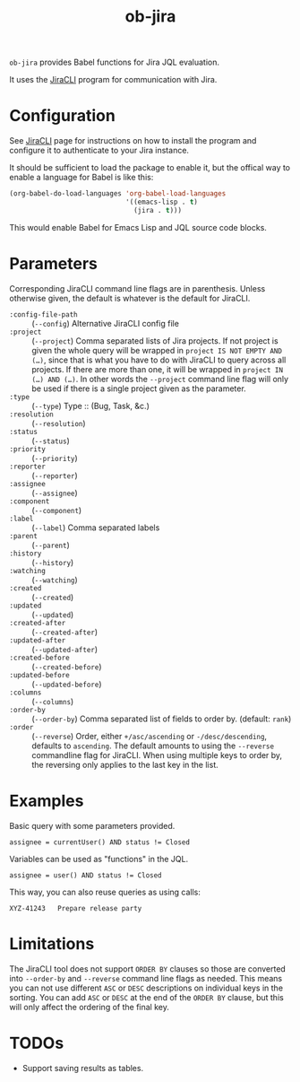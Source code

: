 #+TITLE: ob-jira

~ob-jira~ provides Babel functions for Jira JQL evaluation.

It uses the [[https://github.com/ankitpokhrel/jira-cli][JiraCLI]] program for communication with Jira.

* Configuration

See [[https://github.com/ankitpokhrel/jira-cli][JiraCLI]] page for instructions on how to install the program and configure it to authenticate to your Jira instance.

It should be sufficient to load the package to enable it, but the offical way to enable a language for Babel is like this:

#+begin_src emacs-lisp
(org-babel-do-load-languages 'org-babel-load-languages
                             '((emacs-lisp . t)
                               (jira . t)))
#+end_src

This would enable Babel for Emacs Lisp and JQL source code blocks.

* Parameters

Corresponding JiraCLI command line flags are in parenthesis. Unless otherwise given, the default is whatever is the default for JiraCLI.

- ~:config-file-path~ :: (~--config~) Alternative JiraCLI config file
- ~:project~ :: (~--project~) Comma separated lists of Jira projects. If not project is given the whole query will be wrapped in ~project IS NOT EMPTY AND (…)~, since that is what you have to do with JiraCLI to query across all projects. If there are more than one, it will be wrapped in ~project IN (…) AND (…)~. In other words the ~--project~ command line flag will only be used if there is a single project given as the parameter.
- ~:type~ :: (~--type~) Type :: (Bug, Task, &c.)
- ~:resolution~ :: (~--resolution~)
- ~:status~ :: (~--status~)
- ~:priority~ :: (~--priority~)
- ~:reporter~ :: (~--reporter~)
- ~:assignee~ :: (~--assignee~)
- ~:component~ :: (~--component~)
- ~:label~ :: (~--label~) Comma separated labels
- ~:parent~ :: (~--parent~)
- ~:history~ :: (~--history~)
- ~:watching~ :: (~--watching~)
- ~:created~ :: (~--created~)
- ~:updated~ :: (~--updated~)
- ~:created-after~ :: (~--created-after~)
- ~:updated-after~ :: (~--updated-after~)
- ~:created-before~ :: (~--created-before~)
- ~:updated-before~ :: (~--updated-before~)
- ~:columns~ :: (~--columns~)
- ~:order-by~ :: (~--order-by~) Comma separated list of fields to order by. (default: ~rank~)
- ~:order~ :: (~--reverse~) Order, either ~+/asc/ascending~ or ~-/desc/descending~, defaults to ~ascending~. The default amounts to using the ~--reverse~ commandline flag for JiraCLI. When using multiple keys to order by, the reversing only applies to the last key in the list.

* Examples

Basic query with some parameters provided.

#+begin_src jql :columns key,summary :order ascending
assignee = currentUser() AND status != Closed
#+end_src

#+RESULTS:
#+begin_example
ABC-14392	Missing input validation
ABC-43891	Add calculator
#+end_example

Variables can be used as "functions" in the JQL.

#+NAME: xyz_tasks
#+begin_src jql :project XYZ :columns key,summary :order ascending :var user="bkhl"
assignee = user() AND status != Closed
#+end_src

#+RESULTS:
#+begin_example
XYZ-23035	Clicking play does nothing
XYZ-41894	Write user manual
#+end_example

This way, you can also reuse queries as using calls:

#+CALL: xyz_tasks(user="bob")

#+RESULTS:
#+begin_example
XYZ-41243	Prepare release party
#+end_example

* Limitations

The JiraCLI tool does not support ~ORDER BY~ clauses so those are converted into ~--order-by~ and ~--reverse~ command line flags as needed. This means you can not use different ~ASC~ or ~DESC~ descriptions on individual keys in the sorting. You can add ~ASC~ or ~DESC~ at the end of the ~ORDER BY~ clause, but this will only affect the ordering of the final key.

* TODOs

- Support saving results as tables.
